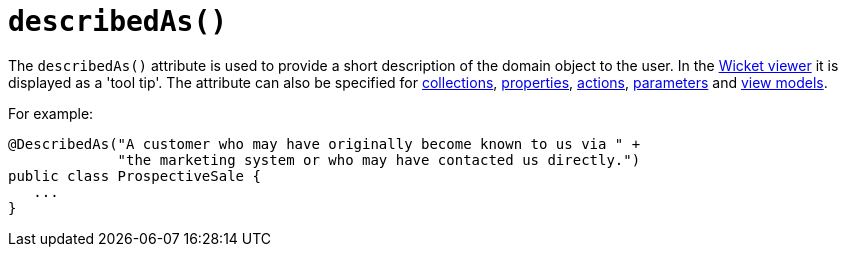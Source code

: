 [[_rgant_manpage-DomainObjectLayout_describedAs]]
= `describedAs()`
:Notice: Licensed to the Apache Software Foundation (ASF) under one or more contributor license agreements. See the NOTICE file distributed with this work for additional information regarding copyright ownership. The ASF licenses this file to you under the Apache License, Version 2.0 (the "License"); you may not use this file except in compliance with the License. You may obtain a copy of the License at. http://www.apache.org/licenses/LICENSE-2.0 . Unless required by applicable law or agreed to in writing, software distributed under the License is distributed on an "AS IS" BASIS, WITHOUT WARRANTIES OR  CONDITIONS OF ANY KIND, either express or implied. See the License for the specific language governing permissions and limitations under the License.
:_basedir: ../
:_imagesdir: images/


The `describedAs()` attribute is used to provide a short description of the domain object to the user.  In the xref:ugvw.adoc#[Wicket viewer] it is displayed as a 'tool tip'.  The attribute can also be specified for xref:rgant.adoc#_rgant_manpage-CollectionLayout_describedAs[collections],  xref:rgant.adoc#_rgant_manpage-PropertyLayout_describedAs[properties], xref:rgant.adoc#_rgant_manpage-ActionLayout_describedAs[actions], xref:rgant.adoc#_rgant_manpage-ParameterLayout_describedAs[parameters] and xref:rgant.adoc#_rgant_manpage-ViewModelLayout_describedAs[view models].

For example:

[source,java]
----
@DescribedAs("A customer who may have originally become known to us via " +
             "the marketing system or who may have contacted us directly.")
public class ProspectiveSale {
   ...
}
----



